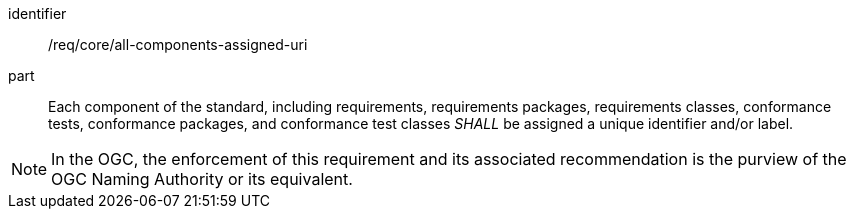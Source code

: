 [[req-2]]

[requirement]
====
[%metadata]
identifier:: /req/core/all-components-assigned-uri
part:: Each component of the standard, including requirements, requirements packages, requirements classes, 
conformance tests, conformance packages, and conformance test classes _SHALL_ be assigned a unique identifier and/or label. 
====

NOTE: In the OGC, the enforcement of this requirement and its associated recommendation is the purview of the OGC Naming Authority or its equivalent.
